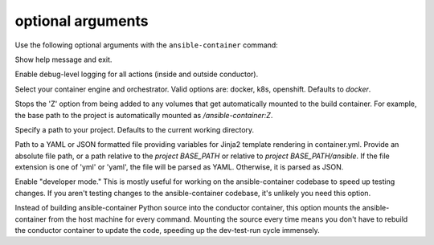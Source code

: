 
optional arguments
==================

Use the following optional arguments with the ``ansible-container`` command: 

.. option:: -h, --help

Show help message and exit.

.. option:: --debug

Enable debug-level logging for all actions (inside and outside conductor).

.. option:: --engine ENGINE_NAME

Select your container engine and orchestrator. Valid options are: docker, k8s, openshift. Defaults to *docker*.

.. option:: --no-selinux

Stops the 'Z' option from being added to any volumes that get automatically mounted to the build container. For example, the base path to the project is automatically mounted as */ansible-container:Z*.

.. option:: --project BASE_PATH, -p BASE_PATH

Specify a path to your project. Defaults to the current working directory.

.. option:: --var-file

Path to a YAML or JSON formatted file providing variables for Jinja2 template rendering in container.yml. Provide an absolute
file path, or a path relative to the *project BASE_PATH* or relative to *project BASE_PATH/ansible*. If the file
extension is one of 'yml' or 'yaml', the file will be parsed as YAML. Otherwise, it is parsed as JSON.

.. option:: --devel

Enable "developer mode." This is mostly useful for working on the ansible-container codebase to speed up testing changes. If you aren't testing changes to the ansible-container codebase, it's unlikely you need this option.

Instead of building ansible-container Python source into the conductor container, this option mounts the ansible-container from the host machine for every command. Mounting the source every time means you don't have to rebuild the conductor container to update the code, speeding up the dev-test-run cycle immensely.
